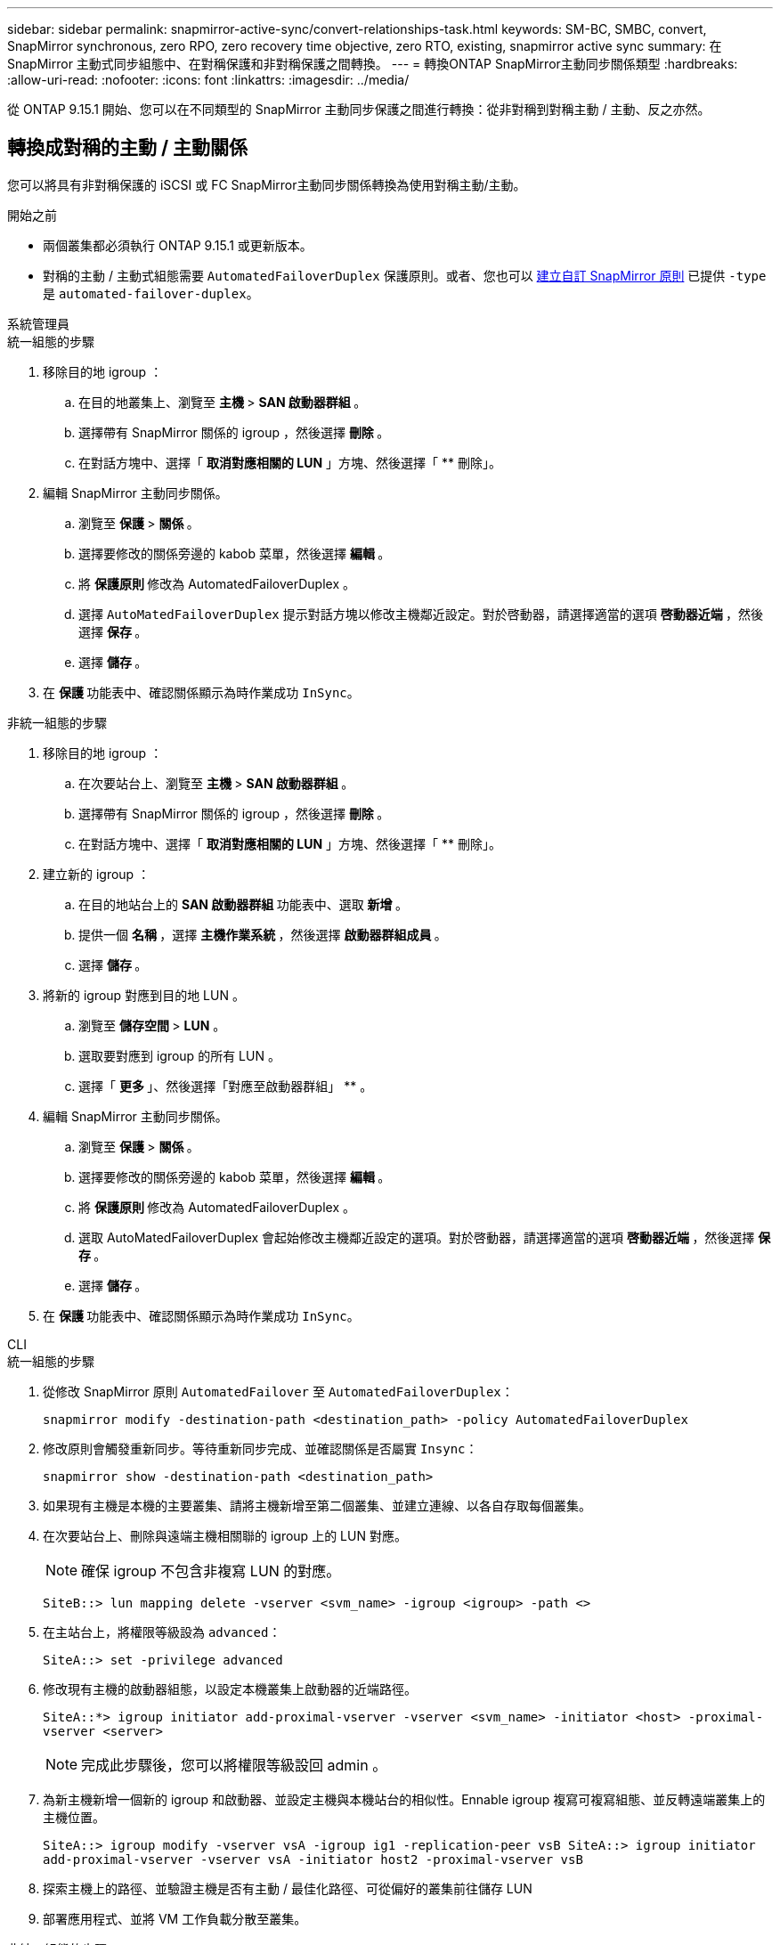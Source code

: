 ---
sidebar: sidebar 
permalink: snapmirror-active-sync/convert-relationships-task.html 
keywords: SM-BC, SMBC, convert, SnapMirror synchronous, zero RPO, zero recovery time objective, zero RTO, existing, snapmirror active sync 
summary: 在 SnapMirror 主動式同步組態中、在對稱保護和非對稱保護之間轉換。 
---
= 轉換ONTAP SnapMirror主動同步關係類型
:hardbreaks:
:allow-uri-read: 
:nofooter: 
:icons: font
:linkattrs: 
:imagesdir: ../media/


[role="lead"]
從 ONTAP 9.15.1 開始、您可以在不同類型的 SnapMirror 主動同步保護之間進行轉換：從非對稱到對稱主動 / 主動、反之亦然。



== 轉換成對稱的主動 / 主動關係

您可以將具有非對稱保護的 iSCSI 或 FC SnapMirror主動同步關係轉換為使用對稱主動/主動。

.開始之前
* 兩個叢集都必須執行 ONTAP 9.15.1 或更新版本。
* 對稱的主動 / 主動式組態需要 `AutomatedFailoverDuplex` 保護原則。或者、您也可以 xref:../data-protection/create-custom-replication-policy-concept.html[建立自訂 SnapMirror 原則] 已提供 `-type` 是 `automated-failover-duplex`。


[role="tabbed-block"]
====
.系統管理員
--
.統一組態的步驟
. 移除目的地 igroup ：
+
.. 在目的地叢集上、瀏覽至 ** 主機 ** > ** SAN 啟動器群組 ** 。
.. 選擇帶有 SnapMirror 關係的 igroup ，然後選擇 ** 刪除 ** 。
.. 在對話方塊中、選擇「 ** 取消對應相關的 LUN** 」方塊、然後選擇「 ** 刪除」。


. 編輯 SnapMirror 主動同步關係。
+
.. 瀏覽至 ** 保護 ** > ** 關係 ** 。
.. 選擇要修改的關係旁邊的 kabob 菜單，然後選擇 ** 編輯 ** 。
.. 將 ** 保護原則 ** 修改為 AutomatedFailoverDuplex 。
.. 選擇 `AutoMatedFailoverDuplex` 提示對話方塊以修改主機鄰近設定。對於啓動器，請選擇適當的選項 ** 啓動器近端 ** ，然後選擇 ** 保存 ** 。
.. 選擇 ** 儲存 ** 。


. 在 ** 保護 ** 功能表中、確認關係顯示為時作業成功 `InSync`。


.非統一組態的步驟
. 移除目的地 igroup ：
+
.. 在次要站台上、瀏覽至 ** 主機 ** > ** SAN 啟動器群組 ** 。
.. 選擇帶有 SnapMirror 關係的 igroup ，然後選擇 ** 刪除 ** 。
.. 在對話方塊中、選擇「 ** 取消對應相關的 LUN** 」方塊、然後選擇「 ** 刪除」。


. 建立新的 igroup ：
+
.. 在目的地站台上的 **SAN 啟動器群組 ** 功能表中、選取 ** 新增 ** 。
.. 提供一個 ** 名稱 ** ，選擇 ** 主機作業系統 ** ，然後選擇 ** 啟動器群組成員 ** 。
.. 選擇 ** 儲存 ** 。


. 將新的 igroup 對應到目的地 LUN 。
+
.. 瀏覽至 ** 儲存空間 ** > ** LUN** 。
.. 選取要對應到 igroup 的所有 LUN 。
.. 選擇「 ** 更多 ** 」、然後選擇「對應至啟動器群組」 ** 。


. 編輯 SnapMirror 主動同步關係。
+
.. 瀏覽至 ** 保護 ** > ** 關係 ** 。
.. 選擇要修改的關係旁邊的 kabob 菜單，然後選擇 ** 編輯 ** 。
.. 將 ** 保護原則 ** 修改為 AutomatedFailoverDuplex 。
.. 選取 AutoMatedFailoverDuplex 會起始修改主機鄰近設定的選項。對於啓動器，請選擇適當的選項 ** 啓動器近端 ** ，然後選擇 ** 保存 ** 。
.. 選擇 ** 儲存 ** 。


. 在 ** 保護 ** 功能表中、確認關係顯示為時作業成功 `InSync`。


--
.CLI
--
.統一組態的步驟
. 從修改 SnapMirror 原則 `AutomatedFailover` 至 `AutomatedFailoverDuplex`：
+
`snapmirror modify -destination-path <destination_path> -policy AutomatedFailoverDuplex`

. 修改原則會觸發重新同步。等待重新同步完成、並確認關係是否屬實 `Insync`：
+
`snapmirror show -destination-path <destination_path>`

. 如果現有主機是本機的主要叢集、請將主機新增至第二個叢集、並建立連線、以各自存取每個叢集。
. 在次要站台上、刪除與遠端主機相關聯的 igroup 上的 LUN 對應。
+

NOTE: 確保 igroup 不包含非複寫 LUN 的對應。

+
`SiteB::> lun mapping delete -vserver <svm_name> -igroup <igroup> -path <>`

. 在主站台上，將權限等級設為 `advanced`：
+
`SiteA::> set -privilege advanced`

. 修改現有主機的啟動器組態，以設定本機叢集上啟動器的近端路徑。
+
`SiteA::*> igroup initiator add-proximal-vserver -vserver <svm_name> -initiator <host> -proximal-vserver <server>`

+

NOTE: 完成此步驟後，您可以將權限等級設回 admin 。

. 為新主機新增一個新的 igroup 和啟動器、並設定主機與本機站台的相似性。Ennable igroup 複寫可複寫組態、並反轉遠端叢集上的主機位置。
+
``
SiteA::> igroup modify -vserver vsA -igroup ig1 -replication-peer vsB
SiteA::> igroup initiator add-proximal-vserver -vserver vsA -initiator host2 -proximal-vserver vsB
``

. 探索主機上的路徑、並驗證主機是否有主動 / 最佳化路徑、可從偏好的叢集前往儲存 LUN
. 部署應用程式、並將 VM 工作負載分散至叢集。


.非統一組態的步驟
. 從修改 SnapMirror 原則 `AutomatedFailover` 至 `AutomatedFailoverDuplex`：
+
`snapmirror modify -destination-path <destination_path> -policy AutomatedFailoverDuplex`

. 修改原則會觸發重新同步。等待重新同步完成、並確認關係是否屬實 `Insync`：
+
`snapmirror show -destination-path <destination_path>`

. 如果現有主機是主叢集的本機主機、請將該主機新增至第二個叢集、並建立連線能力、以各自存取每個叢集。
. 在次要站台上、為新主機新增一個新的 igroup 和 initiator 、並設定主機與本機站台的相似性。將 LUN 對應至 igroup 。
+
``
SiteB::> igroup create -vserver <svm_name> -igroup <igroup>
SiteB::> igroup add -vserver <svm_name> -igroup  <igroup> -initiator <host_name>
SiteB::> lun mapping create -igroup  <igroup> -path <path_name>
``

. 探索主機上的路徑、並驗證主機是否有主動 / 最佳化路徑、可從偏好的叢集前往儲存 LUN
. 部署應用程式、並將 VM 工作負載分散至叢集。


--
====


== 從對稱主動/主動關係轉換為非對稱 iSCSI 或 FC 關係

如果您已使用 iSCSI 或 FC 配置了對稱主動/主動保護，則可以使用ONTAP CLI 將關係轉換為非對稱保護。

.步驟
. 將所有 VM 工作負載移至來源叢集的本機主機。
. 移除未管理 VM 執行個體的主機的 igroup 組態，然後修改 igroup 組態以終止 igroup 複寫。
+
`igroup modify -vserver <svm_name> -igroup <igroup> -replication-peer -`

. 在次要站台上、取消對應 LUN 。
+
`SiteB::> lun mapping delete -vserver <svm_name> -igroup <igroup> -path <>`

. 在次要站台上、刪除對稱的主動 / 主動關係。
+
`SiteB::> snapmirror delete -destination-path <destination_path>`

. 在主要站台上，釋放對稱的主動 / 主動關係。
`SiteA::> snapmirror release -destination-path <destination_path> -relationship-info-only true`
. 從次要站台，使用原則建立與同一組磁碟區的關係 `AutomatedFailover`，以重新同步關係。
+
``
SiteB::> snapmirror create -source-path <source_path> -destination-path <destination_path> -cg-item-mappings <source:@destination> -policy AutomatedFailover
SiteB::> snapmirror resync -destination-path vs1:/cg/cg1_dst -policy <policy_type>
``

+

NOTE: 重新建立關聯之前，次要站台上的一致性群組需要link:../consistency-groups/delete-task.html["待刪除"]使用。目的地 Volume link:https://kb.netapp.com/onprem/ontap/dp/SnapMirror/How_to_change_a_volume_type_from_RW_to_DP["必須轉換為 DP 類型"^]。若要將磁碟區轉換為 DP ，請使用非原則執行 `snapmirror resync`命令-`AutomatedFailover`： `MirrorAndVault`， `MirrorAllSnapshots`或 `Sync`。

. 確認關係鏡射狀態為 `Snapmirrored` 關係狀態為 `Insync`。
+
`snapmirror show -destination-path _destination_path_`

. 重新探索主機的路徑。


.相關資訊
* link:https://docs.netapp.com/us-en/ontap-cli/snapmirror-delete.html["SnapMirror刪除"^]
* link:https://docs.netapp.com/us-en/ontap-cli/snapmirror-modify.html["SnapMirror修改"^]
* link:https://docs.netapp.com/us-en/ontap-cli/snapmirror-release.html["SnapMirror版本"^]
* link:https://docs.netapp.com/us-en/ontap-cli/snapmirror-resync.html["SnapMirror 重新同步"^]
* link:https://docs.netapp.com/us-en/ontap-cli/snapmirror-show.html["SnapMirror 顯示"^]

